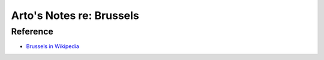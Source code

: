 *************************
Arto's Notes re: Brussels
*************************

Reference
=========

* `Brussels in Wikipedia <https://en.wikipedia.org/wiki/Brussels>`__
